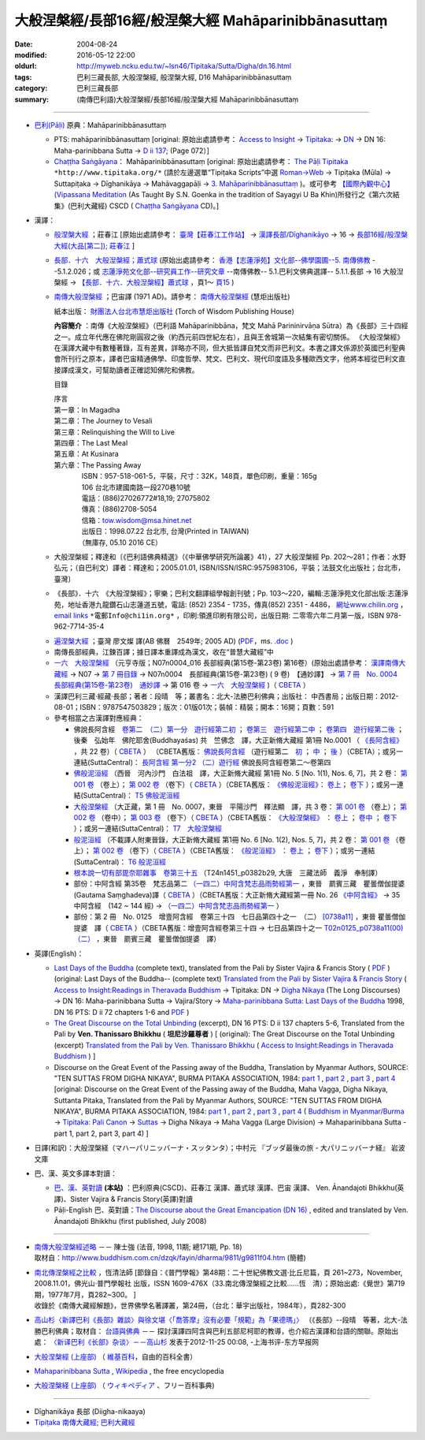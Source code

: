 #####################################################
大般涅槃經/長部16經/般涅槃大經 Mahāparinibbānasuttaṃ
#####################################################

:date: 2004-08-24
:modified: 2016-05-12 22:00
:oldurl: http://myweb.ncku.edu.tw/~lsn46/Tipitaka/Sutta/Digha/dn.16.html
:tags: 巴利三藏長部, 大般涅槃經, 般涅槃大經, D16 Mahāparinibbānasuttaṃ
:category: 巴利三藏長部
:summary: (南傳巴利語)大般涅槃經/長部16經/般涅槃大經 Mahāparinibbānasuttaṃ

------------

- `巴利(Pāḷi) <http://zh.wikipedia.org/wiki/%E5%B7%B4%E5%88%A9%E8%AF%AD>`__ 原典：Mahāparinibbānasuttaṃ

  * PTS: mahāparinibbānasuttaṃ  [original: 原始出處請參考： `Access to Insight <http://www.accesstoinsight.org/>`__ → `Tipitaka <http://www.accesstoinsight.org/tipitaka/index.html>`__: → `DN <http://www.accesstoinsight.org/tipitaka/dn/index.html>`__ → DN 16: Maha-parinibbana Sutta → `D ii 137 <http://www.accesstoinsight.org/tipitaka/sltp/DN_II_utf8.html#pts.072>`__; (Page 072）]

  * `Chaṭṭha Saṅgāyana <http://www.tipitaka.org/chattha>`__： Mahāparinibbānasuttaṃ [original: 原始出處請參考： `The Pāḷi Tipitaka <http://www.tipitaka.org/>`__ ``*http://www.tipitaka.org/*`` (請於左邊選單“Tipiṭaka Scripts”中選 `Roman→Web <http://www.tipitaka.org/romn/>`__ → Tipiṭaka (Mūla) → Suttapiṭaka → Dīghanikāya → Mahāvaggapāḷi → `3. Mahāparinibbānasuttaṃ <http://www.tipitaka.org/romn/cscd/s0102m.mul2.xml>`__ )。或可參考 `【國際內觀中心】(Vipassana Meditation <http://www.dhamma.org/>`__ (As Taught By S.N. Goenka in the tradition of Sayagyi U Ba Khin)所發行之《第六次結集》(巴利大藏經) CSCD ( `Chaṭṭha Saṅgāyana <http://www.tipitaka.org/chattha>`__ CD)。]

- 漢譯：

  * `般涅槃大經 <{filename}dn16-chuangcj%zh.rst>`__ ；莊春江 [原始出處請參考： `臺灣【莊春江工作站】 <http://agama.buddhason.org/index.htm>`__ → `漢譯長部/Dīghanikāyo <http://agama.buddhason.org/DN/index.htm>`__ → 16 → `長部16經/般涅槃大經(大品[第二]); 莊春江 <http://agama.buddhason.org/DN/DN16.htm>`__ ]

  * `長部．十六　大般湼槃經；蕭式球 <{filename}dn16-siusk%zh.rst>`__ (原始出處請參考： `香港【志蓮淨苑】文化部--佛學園圃--5. 南傳佛教 <http://www.chilin.edu.hk/edu/report_section.asp?section_id=5>`__ --5.1.2.026；或 `志蓮淨苑文化部--研究員工作--研究文章 <http://www.chilin.edu.hk/edu/work_paragraph.asp>`__ --南傳佛教-- 5.1.巴利文佛典選譯-- 5.1.1.長部 → 16 大般湼槃經 → `【長部．十六．大般湼槃經】蕭式球 <http://www.chilin.edu.hk/edu/report_section_detail.asp?section_id=59&id=359>`__ ，頁1～ `頁15 <http://www.chilin.edu.hk/edu/report_section_detail.asp?section_id=59&id=359&page_id=955:0>`__ )

  * `南傳大般涅槃經 <{filename}dn16-pachow-full%zh.rst>`__ ；巴宙譯 (1971 AD)。請參考： `南傳大般涅槃經 <http://www.towisdom.org.tw/04-detail.asp?BookNo=1008>`__ (慧炬出版社)

    紙本出版： `財團法人台北市慧炬出版社 <http://www.towisdom.org.tw/04-book.asp>`__ (Torch of Wisdom Publishing House)


    **內容簡介** ：南傳《大般涅槃經》（巴利語 Mahāparinibbāna，梵文 Mahā Parininirvāṇa Sūtra）為《長部》三十四經之一。成立年代應在佛陀剛圓寂之後（約西元前四世紀左右），且與王舍城第一次結集有密切關係。 《大般涅槃經》在漢譯大藏中有數種著錄，互有差異，詳略亦不同，但大抵皆譯自梵文而非巴利文。本書之譯文係源於英國巴利聖典會所刊行之原本，譯者巴宙精通佛學、印度哲學、梵文、巴利文、現代印度語及多種歐西文字，他將本經從巴利文直接譯成漢文，可幫助讀者正確認知佛陀和佛教。

    目錄

    | 序言
    | 第一章：In Magadha
    | 第二章：The Journey to Vesali
    | 第三章：Relinquishing the Will to Live
    | 第四章：The Last Meal
    | 第五章：At Kusinara
    | 第六章：The Passing Away
    | 　　　　ISBN：957-518-061-5，平裝，尺寸：32K，148頁，單色印刷，重量：165g
    | 　　　　106 台北市建國南路一段270巷10號 
    | 　　　　電話：(886)27026772#18,19; 27075802
    | 　　　　傳真：(886)2708-5054
    | 　　　　信箱：tow.wisdom@msa.hinet.net
    | 　　　　出版日：1998.07.22 台北市, 台灣(Printed in TAIWAN)
    | 　　　　（無庫存, 05.10 2016 CE）

  * 大般涅槃經；釋達和〔《巴利語佛典精選》（《中華佛學研究所論叢》41），27 大般涅槃經 Pp. 202～281；作者：水野弘元；（自巴利文）譯者：釋達和；2005.01.01, ISBN/ISSN/ISRC:9575983106，平裝；法鼓文化出版社；台北市，臺灣〕

  * 《長部》．十六　《大般涅槃經》；寧樂；巴利文翻譯組學報創刊號；Pp. 103～220，編輯:志蓮淨苑文化部出版:志蓮淨苑，地址香港九龍鑽石山志蓮道五號，電話: (852) 2354 - 1735，傳真(852) 2351 - 4486， `網址www.chilin.org <http://www.chilin.org/>`__ ， `email links`_  ``*電郵Info@chi1in.org*`` ，印刷:領進印刷有限公司，出版日期: 二零零六年二月第一版，ISBN 978-962-7714-35-4

  .. _email links:
     Info@%40chi1in.org

  * `遍涅槃大經 <{filename}/extra/tipitaka/sutta/digha/dn16-TW-Liau.html>`__ ；臺灣 廖文燦 譯(AB 佛曆　2549年; 2005 AD) (`PDF <{filename}/extra/tipitaka/sutta/digha/dn16-TW-Liau.pdf>`__，ms. `.doc <{filename}/extra/tipitaka/sutta/digha/dn16-TW-Liau.doc>`__ )


  * 南傳長部經典，江鍊百譯；據日譯本重譯成為漢文，收在“普慧大藏經”中

  * `一六　大般涅槃經 <http://tripitaka.cbeta.org/T01n0007>`__ （元亨寺版；N07n0004_016 長部經典(第15卷-第23卷) 第16卷）(原始出處請參考： `漢譯南傳大藏經 <http://tripitaka.cbeta.org/N>`__ → N07 → `第 7 冊目錄 <http://tripitaka.cbeta.org/N07>`__ → N07n0004　長部經典(第15卷-第23卷) ( 9 卷)　【通妙譯】 → `第 7 冊　No. 0004　長部經典(第15卷-第23卷)　通妙譯 <http://tripitaka.cbeta.org/N07n0004>`__ → 第 016 卷 → `一六　大般涅槃經 <http://tripitaka.cbeta.org/N07n0004_016>`__ )（ `CBETA <http://www.cbeta.org/>`__ ）

  * 漢譯巴利三藏·經藏·長部；著者：段晴　等；叢書名：北大-法勝巴利佛典；出版社： 中西書局；出版日期：2012-08-01；ISBN：9787547503829；版次：01版01次；裝幀：精裝；開本：16開；頁數：591


  * 參考相當之古漢譯對應經典：

    * 佛說長阿含經　`卷第二　（二）第一分　遊行經第二初 <http://tripitaka.cbeta.org/T01n0001_002>`__ ； `卷第三　遊行經第二中 <http://tripitaka.cbeta.org/T01n0001_003>`__ ； `卷第四　遊行經第二後 <http://tripitaka.cbeta.org/T01n0001_004>`__ ；　後秦　弘始年　佛陀耶舍(Buddhayaśas) 共　竺佛念　譯，大正新脩大藏經 第1冊 No.0001 （ `《長阿含經》 <http://www.cbeta.org/result/T01/T01n0001.htm>`__ ，共 22 卷）（ `CBETA <http://www.cbeta.org/>`__ ） （CBETA舊版： `佛說長阿含經 <http://www.cbeta.org/result/T01/T01n0001.htm>`__ （遊行經第二　`初 <http://www.cbeta.org/result/normal/T01/0001_002.htm>`__ ； `中 <http://www.cbeta.org/result/normal/T01/0001_003.htm>`__ ； `後 <http://www.cbeta.org/result/normal/T01/0001_004.htm>`__ ）（CBETA）；或另一連結(SuttaCentral)： `長阿含經 第一分2  （二）遊行經 <http://suttacentral.net/lzh/da2>`__ 佛說長阿含經卷第二～卷第四

    * `佛般泥洹經 <http://tripitaka.cbeta.org/T01n0005>`__ （西晉　河內沙門　白法祖　譯，大正新脩大藏經 第1冊 No. 5 [No. 1(1), Nos. 6, 7]，共 2 卷： `第 001 卷 <http://tripitaka.cbeta.org/T01n0005_001>`__ （卷上）； `第 002 卷 <http://tripitaka.cbeta.org/T01n0005_002>`__ （卷下）（ `CBETA <http://www.cbeta.org/>`__ ）（CBETA舊版： `《佛般泥洹經》 <http://www.cbeta.org/result/T01/T01n0005.htm>`__： `卷上 <http://www.cbeta.org/result/normal/T01/0005_001.htm>`__； `卷下 <http://www.cbeta.org/result/normal/T01/0005_002.htm>`__ ）；或另一連結(SuttaCentral)： `T5  佛般泥洹經 <http://suttacentral.net/lzh/t5>`__

    * `大般涅槃經 <http://tripitaka.cbeta.org/T01n0007>`__ （大正藏，第 1 冊　No. 0007，東晉　平陽沙門　釋法顯　譯，共 3 卷： `第 001 卷 <http://tripitaka.cbeta.org/T01n0007_001>`__ （卷上）； `第 002 卷 <http://tripitaka.cbeta.org/T01n0007_002>`__ （卷中）； `第 003 卷 <http://tripitaka.cbeta.org/T01n0007_003>`__ （卷下）（ `CBETA <http://www.cbeta.org/>`__ ）（CBETA舊版： `《大般涅槃經》 <http://www.cbeta.org/result/T01/T01n0007.htm>`__ ： `卷上 <http://www.cbeta.org/result/normal/T01/0007_001.htm>`__ ； `卷中 <http://www.cbeta.org/result/normal/T01/0007_002.htm>`__ ； `卷下 <http://www.cbeta.org/result/normal/T01/0007_003.htm>`__ ）；或另一連結(SuttaCentral)： `T7　大般涅槃經 <http://suttacentral.net/lzh/t7>`__ 

    * `般泥洹經 <http://tripitaka.cbeta.org/T01n0006>`__ （不載譯人附東晉錄，大正新脩大藏經 第1冊 No. 6 [No. 1(2), Nos. 5, 7]，共 2 卷： `第 001 卷 <http://tripitaka.cbeta.org/T01n0006_001>`__ （卷上）； `第 002 卷 <http://tripitaka.cbeta.org/T01n0006_002>`__ （卷下）（ `CBETA <http://www.cbeta.org/>`__ ）（CBETA舊版： `《般泥洹經》 <http://www.cbeta.org/result/T01/T01n0006.htm>`__ ： `卷上 <http://www.cbeta.org/result/normal/T01/0006_001.htm>`__ ； `卷下 <http://www.cbeta.org/result/normal/T01/0006_002.htm>`__ ）；或另一連結(SuttaCentral)： `T6 般泥洹經 <http://suttacentral.net/lzh/t6>`__ 

    * `根本說一切有部毘奈耶雜事　卷第三十五 <http://www.cbeta.org/cgi-bin/goto.pl?linehead=T24n1451_p0382b29>`__ （T24n1451_p0382b29, 大唐　三藏法師　義淨　奉制譯）

    * 部份：中阿含經 第35卷　梵志品第二 `（一四二）中阿含梵志品雨勢經第一 <http://tripitaka.cbeta.org/T01n0026_035>`__ ，東晉　罽賓三藏　瞿曇僧伽提婆(Gautama Saṃghadeva)譯（ `CBETA <http://www.cbeta.org/>`__ ）（CBETA舊版：大正新脩大藏經第一冊 No. 26 `《中阿含經》 <http://www.cbeta.org/result/T01/T01n0026.htm>`__  → 35 中阿含經　(142 ~ 144 經) →  `（一四二）中阿含梵志品雨勢經第一 <http://www.cbeta.org/result/normal/T01/0026_035.htm>`__ ）

    * 部份：第 2 冊　No. 0125　增壹阿含經　卷第三十四　七日品第四十之一　（二） `[0738a11] <http://tripitaka.cbeta.org/T02n0125_034>`__ ，東晉 瞿曇僧伽提婆　譯（ `CBETA <http://www.cbeta.org/>`__ ）（CBETA舊版：增壹阿含經卷第三十四 → 七日品第四十之一 `T02n0125_p0738a11(00)　（二） <http://www.cbeta.org/result/normal/T02/0125_034.htm>`__ ，東晉　罽賓三藏　瞿曇僧伽提婆　譯）

- 英譯(English)：

  * `Last Days of the Buddha <{filename}/extra/tipitaka/sutta/digha/dn.16.1-6.vaji.html>`__ (complete text), translated from the Pali by Sister Vajira & Francis Story ( `PDF <{filename}/extra/tipitaka/sutta/digha/dn.16.vaji.pdf>`__ ) (original: Last Days of the Buddha-- (complete text) `Translated from the Pali by Sister Vajira & Francis Story <http://www.accesstoinsight.org/tipitaka/dn/dn.16.1-6.vaji.html>`__ ( `Access to Insight:Readings in Theravada Buddhism <http://www.accesstoinsight.org/>`__ → Tipitaka: DN → `Digha Nikaya <http://www.accesstoinsight.org/tipitaka/dn/index.html>`__ (The Long Discourses) → DN 16: Maha-parinibbana Sutta → Vajira/Story → `Maha-parinibbana Sutta: Last Days of the Buddha <http://www.accesstoinsight.org/tipitaka/dn/dn.16.1-6.vaji.html>`__ 1998, DN 16 PTS: D ii 72 chapters 1-6 and `PDF <http://www.bps.lk/olib/wh/wh067.pdf>`__ )

  * `The Great Discourse on the Total Unbinding <{filename}/extra/tipitaka/sutta/digha/dn.16.5-6.than.html>`__ (excerpt), DN 16 PTS: D ii 137 chapters 5-6, Translated from the Pali by **Ven. Thanissaro Bhikkhu** ( **坦尼沙羅尊者** ) [ (original): The Great Discourse on the Total Unbinding (excerpt) `Translated from the Pali by Ven. Thanissaro Bhikkhu <http://www.accesstoinsight.org/tipitaka/dn/dn.16.5-6.than.html>`__  ( `Access to Insight:Readings in Theravada Buddhism <http://www.accesstoinsight.org/>`__ ) ]

  * Discourse on the Great Event of the Passing away of the Buddha, Translation by Myanmar Authors, SOURCE: "TEN SUTTAS FROM DIGHA NIKAYA", BURMA PITAKA ASSOCIATION, 1984: `part 1 <{filename}/extra/tipitaka/sutta/digha/dn.16.mmr-bpa-I.html>`__ , `part 2 <{filename}/extra/tipitaka/sutta/digha/dn.16.mmr-bpa-II.html>`__ , `part 3 <{filename}/extra/tipitaka/sutta/digha/dn.16.mmr-bpa-III.html>`__ , `part 4 <{filename}/extra/tipitaka/sutta/digha/dn.16.mmr-bpa-IV.html>`__ [original: Discourse on the Great Event of the Passing away of the Buddha, Maha Vagga, Digha Nikaya, Suttanta Pitaka, Translated from the Pali by Myanmar Authors, SOURCE: "TEN SUTTAS FROM DIGHA NIKAYA", BURMA PITAKA ASSOCIATION, 1984: `part 1 <http://www.myanmarnet.net/nibbana/tipitaka/mahapri1.htm>`__ , `part 2 <http://www.myanmarnet.net/nibbana/tipitaka/mahapri2.htm>`__ , `part 3 <http://www.myanmarnet.net/nibbana/tipitaka/mahapri3.htm>`__ , `part 4 <http://www.myanmarnet.net/nibbana/tipitaka/mahapri4.htm>`__  ( `Buddhism in Myanmar/Burma <http://www.myanmarnet.net/nibbana/>`__ → `Tipitaka: Pali Canon <http://www.myanmarnet.net/nibbana/tipitaka.htm>`__  → `Suttas <http://www.myanmarnet.net/nibbana/tipitaka/suttas.htm>`__  → Digha Nikaya → Maha Vagga (Large Division) → Mahaparinibbana Sutta - part 1, part 2, part 3, part 4) ]

- 日譯(和訳)：大般涅槃経（マハーパリニッバーナ・スッタンタ）；中村元 『ブッダ最後の旅 - 大パリニッバーナ経』 岩波文庫

- 巴、漢、英文多譯本對讀：

  * `巴、漢、英對讀 <{filename}contrast-reading-dn16%zh.rst>`__ **(本站)** ：巴利原典(CSCD)、莊春江 漢譯、蕭式球 漢譯、巴宙 漢譯、 Ven. Ānandajoti Bhikkhu(英譯)、Sister Vajira & Francis Story(英譯)對讀

  * Pāḷi-English 巴、英對讀：`The Discourse about the Great Emancipation (DN 16) <http://www.dhammatalks.net/ancient_buddhist_texts/Texts-and-Translations/Mahaparinibbanasuttam/index.htm>`__ , edited and translated by Ven. Ānandajoti Bhikkhu (first published, July 2008)

-------------------

- | `南傳大般涅槃經述略 <{filename}/extra/tipitaka/sutta/digha/Mahaprinbb-intro.html>`__ －－ 陳士強 (法音, 1998, 11期; 總171期, Pp. 18)
  | 取材自：http://www.buddhism.com.cn/dzqk/fayin/dharma/9811/g9811f04.htm (簡體)

- | `南北傳涅槃經之比較 <http://www.fgsihb.org/article-info.asp?id=1568>`__ ，恆清法師 [節錄自：《普門學報》第48期：二十世紀佛教文選‧比丘尼篇，頁 261~273，November, 2008.11.01，佛光山‧普門學報社 出版，ISSN 1609-476X（33.南北傳涅槃經之比較……恆　清）；原始出處:《覺世》第719期，1977年7月，頁282~300。 ]
  | 收錄於《南傳大藏經解題》，世界佛學名著譯叢，第24冊，（台北：華宇出版社，1984年），頁282-300

- `高山杉〈新譯巴利《長部》雜談〉與徐文堪〈「喬答摩」沒有必要「規範」為「果德瑪」〉 <http://yifertw.blogspot.tw/2012/11/blog-post_19.html>`__ （《長部》--段晴　等著，北大-法勝巴利佛典；取材自： `台語與佛典 <http://yifertw.blogspot.tw/>`__ －－ 探討漢譯四阿含與巴利五部尼柯耶的教導，也介紹古漢譯和台語的關聯。原始出處： `〈新译巴利《长部》杂谈〉－－高山杉 <http://book.douban.com/review/5667867/>`__ 发表于2012-11-25 00:08, -上海书评-东方早报网

- `大般涅槃經 (上座部) <http://zh.wikipedia.org/wiki/%E5%A4%A7%E8%88%AC%E6%B6%85%E6%A7%83%E7%BB%8F_(%E4%B8%8A%E5%BA%A7%E9%83%A8)>`__ （ `維基百科 <http://zh.wikipedia.org/>`__，自由的百科全書）

- `Mahaparinibbana Sutta <http://en.wikipedia.org/wiki/Mahaparinibbana_Sutta>`__ , `Wikipedia <http://en.wikipedia.org/>`__ , the free encyclopedia

- `大般涅槃経 (上座部) <http://ja.wikipedia.org/wiki/%E5%A4%A7%E8%88%AC%E6%B6%85%E6%A7%83%E7%B5%8C_(%E4%B8%8A%E5%BA%A7%E9%83%A8)>`__ （ `ウィキペディア <http://ja.wikipedia.org/wiki/%E3%83%A1%E3%82%A4%E3%83%B3%E3%83%9A%E3%83%BC%E3%82%B8>`__ 、フリー百科事典)

--------------

- Dīghanikāya 長部 (Diigha-nikaaya)

- `Tipiṭaka 南傳大藏經; 巴利大藏經 <{filename}/articles/tipitaka/tipitaka%zh.rst>`__

..
  05.10 2016 make .rst file  南北傳涅槃經之比較-- old: http://www.fgs.com.tw/pumen/pumen48/9702753TEXT(4).pdf (local:pumen48普門學報48-9702753TEXT-4.pdf)
  04.21 add: 巴、漢、英對讀</a>：巴利原典(CSCD)、莊春江 漢譯、蕭式球 漢譯、巴宙 漢譯、 Ven. Ānandajoti Bhikkhu(英譯)、Sister Vajira & Francis Story(英譯)對讀
  03.18 rev. Pāḷi-English 巴、英對讀：Ven. Ānandajoti Bhikkhu-- old: http://www.ancient-buddhist-texts.net/Texts-and-Translations/Mahaparinibbanasuttam/index.htm
  02.28 add: 巴、漢、英文多譯本對讀：The Discourse about the Great Emancipation (DN 16)  edited and translated by Ven. Ānandajoti Bhikkhu ; 巴利原典(CSCD)、Sister Vajira & Francis Story(英譯)、莊春江 漢譯、蕭式球 漢譯、巴宙 漢譯、達和 法師 漢譯、寧樂 漢譯、Myanmar Authors(英譯)</a>(本站)(建構中); 
  02.27 add:南北傳涅槃經之比較，恆清法師[節錄自(local hidden)
  02.26 add: 《長部》．十六　《大般涅槃經》；寧樂；巴利文翻譯組學報創刊號；Pp. 103～220; 部份：中阿含經 第35卷; 部份：第 2 冊　No. 0125　增壹阿含經
  02.24 rev. 慧炬出版社 (old-- http://www.tow.org.tw/publisher.htm, tow@ms2.hinet.net); add:內容簡介(原：梵文Maha Parinibbana Sutranta)      
  02.23 2015 rev: : move to ../ (Digha); rename(old:Mahaaparinibbaana.html); bgcolor(old:bgcolor=seagreen  text=white link=gold vlink=purple alink=red); 遍涅槃大經；臺灣 廖文燦譯(UTF, old:foreign 1字型)
           add: Pali, local:般涅槃大經；莊春江, 長部．十六　大般湼槃經；蕭式球; 相當之古漢譯對應經典; 釋達和(paper); 巴宙譯 內容簡介; Last Days of the Buddha--Sister Vajira & Francis Story and (PDF); The Great Discourse on the Total Unbinding (excerpt), Ven. Thanissaro Bhikkhu; Discourse on the Great Event of the Passing away of the Buddha, Translation by Myanmar Authors; 日譯(和訳)(plain); linking--大般涅槃經 (上座部)（維基百科; English, 大般涅槃経 (上座部)（ウィキペディア、フリー百科事典); 一六　大般涅槃經（元亨寺版); 漢譯巴利三藏·經藏·長部；著者：段晴　等；叢書名：北大-法勝巴利佛典; 南傳長部經典, 江鍊百譯

  12.19 2013 add: 
  南傳相關典籍-民國年間的譯本
  2013/04/03 by 牧行者
  南傳大般涅槃經, 巴宙譯
  南傳大悲經, 法舫譯
  南傳中部經典 , 芝峰譯
  南傳念安般經, 湯用彤譯
  南傳法句經 ,了參譯
  南傳長部經典, 江鍊百譯
  南傳羯臘摩經 ,丘寶光．徐鄂雲同譯
  南傳轉法輪經 ,丘[脈-月+口]博譯
  南傅小部經典 , 夏丏尊譯

  (清淨道論，葉均譯)

  del: 
     old: <ul>
     <li><a href="http://www.triplegem.plus.com/tipitaka/mahapri1.htm">Mahaparinibbana Sutta - part 1</a>
     <li><a href="http://www.triplegem.plus.com/tipitaka/mahapri2.htm">Mahaparinibbana Sutta - part 2</a>
     <li><a href="http://www.triplegem.plus.com/tipitaka/mahapri3.htm">Mahaparinibbana Sutta - part 3</a>
     <li><a href="http://www.triplegem.plus.com/tipitaka/mahapri4.htm">Mahaparinibbana Sutta - part 4</a>
  </ul>
  del (繁體 Big-5) of 目錄
  -------------------------------------------

  漢譯巴利三藏·經藏·長部  著者： 段晴等 定價： ￥ 120.00  叢書名： 北大-法勝巴利佛典 出版社： 中西書局
  出版日期： 2012-08-01  ISBN： 9787547503829  版次： 01版01次  裝幀： 精裝  開本： 16開  頁數： 591
  （QC  暫存）
  c.f. 高山杉〈新譯巴利《長部》雜談〉與徐文堪〈「喬答摩」沒有必要「規範」為「果德瑪」〉
                 http://yifertw.blogspot.com/2012/11/blog-post_19.html
  ================================================

  09.08 2005
  版權疑義,待洽中--
  <li><ahref="Mahaprinbb-preface.html">序言</a></p>
  <li><ahref="Mahaprinbb-Chap01.html">第一章：In Magadha</a></p>
  <li><ahref="Mahaprinbb-Chap02.html">第二章：The Journey to Vesali</a></p>
  <li><ahref="Mahaprinbb-Chap03.html">第三章：Relinquishing the Will to Live</a></p>
  <li><ahref="Mahaprinbb-Chap04.html">第四章：The Last Meal</a></p>
  <li><ahref="Mahaprinbb-Chap05.html">第五章：At Kusinara</a></p>
  <li><ahref="Mahaprinbb-Chap06.htm">第六章：The Passing Away</a></p>
  <p>
  </ul>
  電子檔引自：
   <ul>
   <li>經文閱讀: <a href="http://www.ebud.net/book/showbook.asp?no=3687">http://www.ebud.net/book/showbook.asp?no=3687</a> (簡體 gb2312)
   <li>經文閱讀: <a href="http://www.ebud.cn/book/book/n-showbook.asp?no=3687">http://www.ebud.cn/book/book/n-showbook.asp?no=3687</a> (簡體 gb2312)
   <li>經文閱讀: <a href="http://sss2002.51.net/books/NCDBNPJ/ncdbnpj-001.htm">http://sss2002.51.net/books/NCDBNPJ/ncdbnpj-001.htm</a>  (簡體 gb2312)
   <li>經文閱讀: <a href="http://asp5.6to23.com/Rswellco/nanyyi.htm">http://asp5.6to23.com/Rswellco/nanyyi.htm</a>  (簡體 gb2312)
   <li>壓縮檔下載: <a href="http://sss2002.51.net/downloads/ncdbnpj.zip">http://sss2002.51.net/downloads/ncdbnpj.zip</a> (簡體 utf-8)
   <li>壓縮檔下載: <a href="http://person.zj.cninfo.net/~buddha/nanchuan/southniepan.zip">http://person.zj.cninfo.net/~buddha/nanchuan/southniepan.zip</a> (簡體)
   <li>壓縮檔下載: <a href="http://www.fodian.net/nanchuan/southniepan.zip">http://www.fodian.net/nanchuan/southniepan.zip</a> (簡體)
   </ul>
  </ul>
  --07.17  
  http://nt.med.ncku.edu.tw/biochem/lsn/Dhamma_study/Mahaparinibbana/Mahaparinibbana.TXT
  <li><ahref="Mahaprinbb-Chap01.txt">第一章：In Magadha</a>
  <li><ahref="Mahaprinbb-Chap02.txt">第二章：The Journey to Vesali
  <li><ahref="Mahaprinbb-Chap03.txt">第三章：Relinquishing the Will to Live
  <li><ahref="Mahaprinbb-Chap04.txt">第四章：The Last Meal
  <li><ahref="Mahaprinbb-Chap05.txt.htm">第五章：At Kusinara
  <li><ahref="Mahaprinbb-Chap06.txt">第六章：The Passing Away
    PS:　簡體轉繁體閱讀方法:<br>
  　　　1. 游標選取(反白)閱讀經文範圍.<br>
  　　　2. 編輯(E)　→　複製(C).<br>
  　　　3. 開啟 Word (空白文件).<br>
  　　　4. 編輯(E)　→　貼上(P).<br>
  　　　5. 按工具列中之 "簡轉繁"圖示即可.
  <hr noshade>
  <p>
  　　　若無此"簡轉繁"功能之圖示,可上網下載後逕行<b>安裝</b>.<br>
    中文簡繁體轉換　→　檔案名稱:tcscconv.exe; 下載項目大小: 200 KB; m$發佈日期: 2002/3/20<br>
  <a href="http://download.microsoft.com/download/OfficeXPProf/tcscconv/2002/W98NT42KMeXP/TW/tcscconv.exe">
  http://download.microsoft.com/download/OfficeXPProf/tcscconv/2002/W98NT42KMeXP/TW/tcscconv.exe</a><br>
  參考微軟網站：<a href="http://www.microsoft.com/downloads/details.aspx?FamilyId=165CAF4B-E5EC-4CA8-AD60-859A696FCCB2&displaylang=zh-tw">
  http://www.microsoft.com/downloads/details.aspx?FamilyId=165CAF4B-E5EC-4CA8-AD60-859A696FCCB2&displaylang=zh-tw </a>

  04.09; 04.08; 04.06 2549年(2005)
  08.28; 08.26; 08.25; 08.24 佛曆　2548年(2004)
